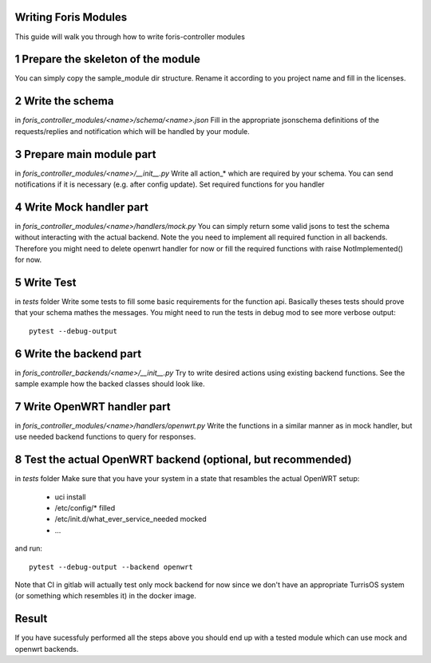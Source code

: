 Writing Foris Modules
=====================

This guide will walk you through how to write foris-controller modules

1 Prepare the skeleton of the module
====================================
You can simply copy the sample_module dir structure.
Rename it according to you project name and fill in the licenses.

2 Write the schema
==================
in `foris_controller_modules/<name>/schema/<name>.json`
Fill in the appropriate jsonschema definitions of the requests/replies and notification which will be handled by your module.

3 Prepare main module part
==========================
in `foris_controller_modules/<name>/__init__.py`
Write all action_* which are required by your schema.
You can send notifications if it is necessary (e.g. after config update).
Set required functions for you handler

4 Write Mock handler part
=========================
in `foris_controller_modules/<name>/handlers/mock.py`
You can simply return some valid jsons to test the schema without interacting with the actual backend.
Note the you need to implement all required function in all backends.
Therefore you might need to delete openwrt handler for now or fill the required functions with raise NotImplemented() for now.

5 Write Test
============
in `tests` folder
Write some tests to fill some basic requirements for the function api.
Basically theses tests should prove that your schema mathes the messages.
You might need to run the tests in debug mod to see more verbose output::

    pytest --debug-output

6 Write the backend part
========================
in `foris_controller_backends/<name>/__init__.py`
Try to write desired actions using existing backend functions.
See the sample example how the backed classes should look like.


7 Write OpenWRT handler part
============================
in `foris_controller_modules/<name>/handlers/openwrt.py`
Write the functions in a similar manner as in mock handler, but use needed backend functions to query for responses.


8 Test the actual OpenWRT backend (optional, but recommended)
=============================================================
in `tests` folder
Make sure that you have your system in a state that resambles the actual OpenWRT setup:

  * uci install
  * /etc/config/* filled
  * /etc/init.d/what_ever_service_needed mocked
  * ...

and run::

    pytest --debug-output --backend openwrt

Note that CI in gitlab will actually test only mock backend for now since we don't have an appropriate TurrisOS system (or something which resembles it) in the docker image.

Result
======
If you have sucessfuly performed all the steps above you should end up with a tested module which can use mock and openwrt backends.
